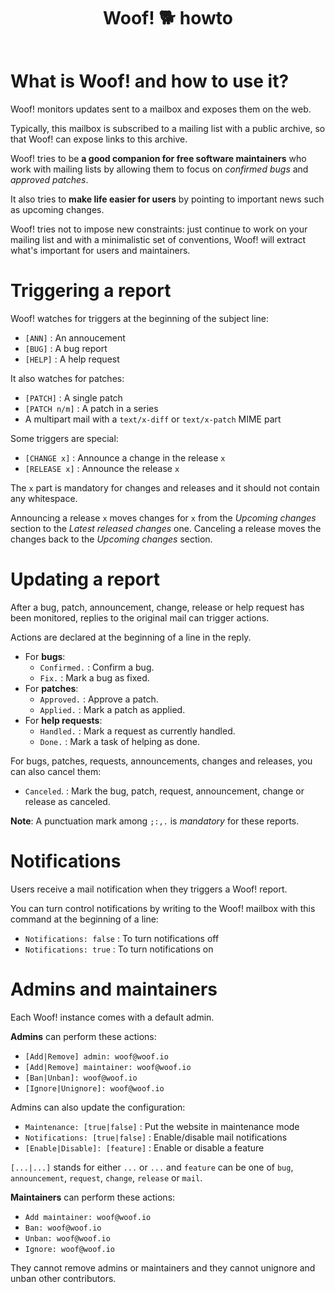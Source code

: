 #+title: Woof! 🐕 howto

#+html: <div class="container">

* What is Woof! and how to use it?

Woof! monitors updates sent to a mailbox and exposes them on the web.

Typically, this mailbox is subscribed to a mailing list with a public
archive, so that Woof! can expose links to this archive.

Woof! tries to be *a good companion for free software maintainers* who
work with mailing lists by allowing them to focus on /confirmed bugs/
and /approved patches/.

It also tries to *make life easier for users* by pointing to important
news such as upcoming changes.

Woof! tries not to impose new constraints: just continue to work on
your mailing list and with a minimalistic set of conventions, Woof!
will extract what's important for users and maintainers.

* Triggering a report

Woof! watches for triggers at the beginning of the subject line:

- =[ANN]= : An annoucement
- =[BUG]= : A bug report
- =[HELP]= : A help request

It also watches for patches:

- =[PATCH]= : A single patch
- =[PATCH n/m]= : A patch in a series
- A multipart mail with a =text/x-diff= or =text/x-patch= MIME part

Some triggers are special:

- =[CHANGE x]= : Announce a change in the release =x=
- =[RELEASE x]= : Announce the release =x=

The =x= part is mandatory for changes and releases and it should not
contain any whitespace.

Announcing a release =x= moves changes for =x= from the /Upcoming changes/
section to the /Latest released changes/ one.  Canceling a release moves
the changes back to the /Upcoming changes/ section.

* Updating a report

After a bug, patch, announcement, change, release or help request has
been monitored, replies to the original mail can trigger actions.

Actions are declared at the beginning of a line in the reply.

- For *bugs*:
  - =Confirmed.= : Confirm a bug.
  - =Fix.= : Mark a bug as fixed.

- For *patches*:
  - =Approved.= : Approve a patch.
  - =Applied.= : Mark a patch as applied.

- For *help requests*:
  - =Handled.= : Mark a request as currently handled.
  - =Done.= : Mark a task of helping as done.

For bugs, patches, requests, announcements, changes and releases, you
can also cancel them:

- =Canceled=. : Mark the bug, patch, request, announcement, change or
  release as canceled.

*Note*: A punctuation mark among =;:,.= is /mandatory/ for these reports.

* Notifications

Users receive a mail notification when they triggers a Woof! report.

You can turn control notifications by writing to the Woof! mailbox
with this command at the beginning of a line:

- =Notifications: false= : To turn notifications off
- =Notifications: true= : To turn notifications on

* Admins and maintainers

Each Woof! instance comes with a default admin.

*Admins* can perform these actions:

- =[Add|Remove] admin: woof@woof.io=
- =[Add|Remove] maintainer: woof@woof.io=
- =[Ban|Unban]: woof@woof.io=
- =[Ignore|Unignore]: woof@woof.io=

Admins can also update the configuration:

- =Maintenance: [true|false]= : Put the website in maintenance mode
- =Notifications: [true|false]= : Enable/disable mail notifications
- =[Enable|Disable]: [feature]= : Enable or disable a feature

=[...|...]= stands for either =...= or =...= and =feature= can be one of =bug=,
=announcement=, =request=, =change=, =release= or =mail=.

*Maintainers* can perform these actions:

- =Add maintainer: woof@woof.io=
- =Ban: woof@woof.io=
- =Unban: woof@woof.io=
- =Ignore: woof@woof.io=

They cannot remove admins or maintainers and they cannot unignore and
unban other contributors.

#+html: </div>

